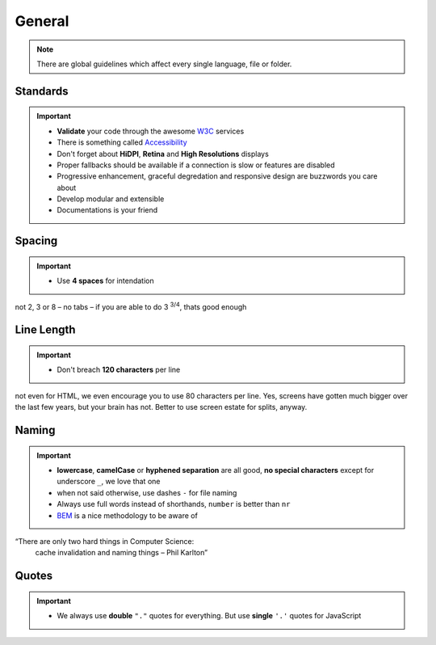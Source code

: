 General
=======

.. note::
    There are global guidelines which affect every single language, file or folder.


Standards
---------

.. important::

    - **Validate** your code through the awesome `W3C <http://validator.w3.org/>`_ services
    - There is something called `Accessibility <http://www.w3.org/WAI/WCAG20/quickref/>`_
    - Don't forget about **HiDPI**, **Retina** and **High Resolutions** displays
    - Proper fallbacks should be available if a connection is slow or features are disabled
    - Progressive enhancement, graceful degredation and responsive design are buzzwords you care about
    - Develop modular and extensible
    - Documentations is your friend


Spacing
-------

.. important::

    - Use **4 spaces** for intendation

not 2, 3 or 8 – no tabs – if you are able to do 3 :sup:`3/4`, thats good enough


Line Length
-----------

.. important::

    - Don't breach **120 characters** per line

not even for HTML, we even encourage you to use 80 characters per line. Yes, screens have gotten much bigger over the
last few years, but your brain has not. Better to use screen estate for splits, anyway.


Naming
------

.. important::

    - **lowercase**, **camelCase** or **hyphened separation** are all good, **no special characters** except for
      underscore ``_``, we love that one
    - when not said otherwise, use dashes ``-`` for file naming
    - Always use full words instead of shorthands, ``number`` is better than ``nr``
    - `BEM <https://bem.info/>`_ is a nice methodology to be aware of

“There are only two hard things in Computer Science:
    cache invalidation and naming things
    – Phil Karlton”


Quotes
------

.. important::

    - We always use **double** ``"."`` quotes for everything. But use **single** ``'.'`` quotes for JavaScript
